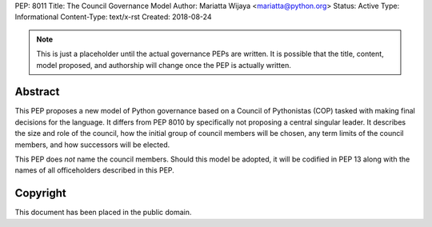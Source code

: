 PEP: 8011
Title: The Council Governance Model
Author: Mariatta Wijaya <mariatta@python.org>
Status: Active
Type: Informational
Content-Type: text/x-rst
Created: 2018-08-24


.. note:: This is just a placeholder until the actual governance PEPs are
          written.  It is possible that the title, content, model proposed,
          and authorship will change once the PEP is actually written.


Abstract
========

This PEP proposes a new model of Python governance based on a Council of
Pythonistas (COP) tasked with making final decisions for the language.  It
differs from PEP 8010 by specifically not proposing a central singular leader.
It describes the size and role of the council, how the initial group of
council members will be chosen, any term limits of the council members, and
how successors will be elected.

This PEP does *not* name the council members.  Should this model be adopted,
it will be codified in PEP 13 along with the names of all officeholders
described in this PEP.


Copyright
=========

This document has been placed in the public domain.



..
   Local Variables:
   mode: indented-text
   indent-tabs-mode: nil
   sentence-end-double-space: t
   fill-column: 70
   coding: utf-8
   End:
